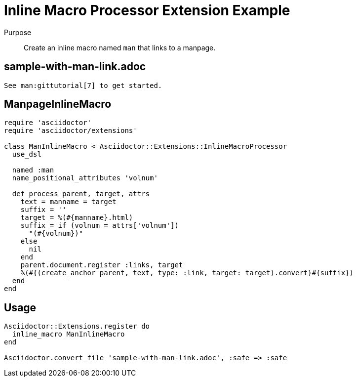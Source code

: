 = Inline Macro Processor Extension Example
////
exten-in-macro.adoc, included in:
- user-manual: Extensions: Inline macro processor example
////

Purpose::
Create an inline macro named `man` that links to a manpage.

== sample-with-man-link.adoc

```
See man:gittutorial[7] to get started.
```

== ManpageInlineMacro

```ruby
require 'asciidoctor'
require 'asciidoctor/extensions'

class ManInlineMacro < Asciidoctor::Extensions::InlineMacroProcessor
  use_dsl

  named :man
  name_positional_attributes 'volnum'

  def process parent, target, attrs
    text = manname = target
    suffix = ''
    target = %(#{manname}.html)
    suffix = if (volnum = attrs['volnum'])
      "(#{volnum})"
    else
      nil
    end
    parent.document.register :links, target
    %(#{(create_anchor parent, text, type: :link, target: target).convert}#{suffix})
  end
end
```

== Usage

```ruby
Asciidoctor::Extensions.register do
  inline_macro ManInlineMacro
end

Asciidoctor.convert_file 'sample-with-man-link.adoc', :safe => :safe
```
